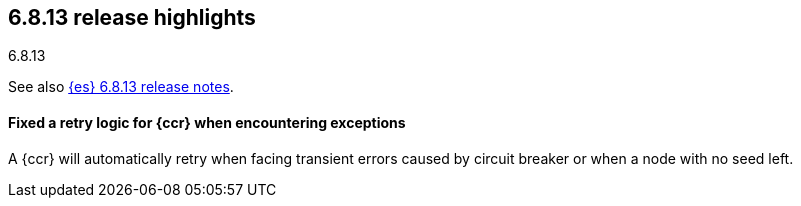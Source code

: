 [[release-highlights-6.8.13]]
== 6.8.13 release highlights
++++
<titleabbrev>6.8.13</titleabbrev>
++++

See also <<release-notes-6.8.13,{es} 6.8.13 release notes>>.

[float]
==== Fixed a retry logic for {ccr} when encountering exceptions

A {ccr} will automatically retry when facing transient errors caused by circuit breaker or
when a node with no seed left.

